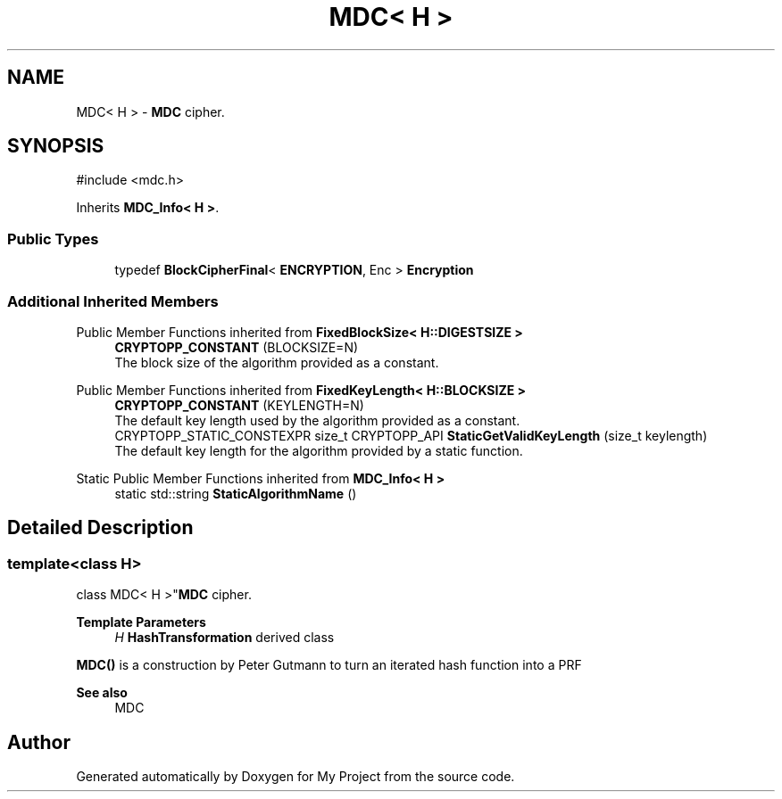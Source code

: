 .TH "MDC< H >" 3 "My Project" \" -*- nroff -*-
.ad l
.nh
.SH NAME
MDC< H > \- \fBMDC\fP cipher\&.  

.SH SYNOPSIS
.br
.PP
.PP
\fR#include <mdc\&.h>\fP
.PP
Inherits \fBMDC_Info< H >\fP\&.
.SS "Public Types"

.in +1c
.ti -1c
.RI "typedef \fBBlockCipherFinal\fP< \fBENCRYPTION\fP, Enc > \fBEncryption\fP"
.br
.in -1c
.SS "Additional Inherited Members"


Public Member Functions inherited from \fBFixedBlockSize< H::DIGESTSIZE >\fP
.in +1c
.ti -1c
.RI "\fBCRYPTOPP_CONSTANT\fP (BLOCKSIZE=N)"
.br
.RI "The block size of the algorithm provided as a constant\&. "
.in -1c

Public Member Functions inherited from \fBFixedKeyLength< H::BLOCKSIZE >\fP
.in +1c
.ti -1c
.RI "\fBCRYPTOPP_CONSTANT\fP (KEYLENGTH=N)"
.br
.RI "The default key length used by the algorithm provided as a constant\&. "
.ti -1c
.RI "CRYPTOPP_STATIC_CONSTEXPR size_t CRYPTOPP_API \fBStaticGetValidKeyLength\fP (size_t keylength)"
.br
.RI "The default key length for the algorithm provided by a static function\&. "
.in -1c

Static Public Member Functions inherited from \fBMDC_Info< H >\fP
.in +1c
.ti -1c
.RI "static std::string \fBStaticAlgorithmName\fP ()"
.br
.in -1c
.SH "Detailed Description"
.PP 

.SS "template<class H>
.br
class MDC< H >"\fBMDC\fP cipher\&. 


.PP
\fBTemplate Parameters\fP
.RS 4
\fIH\fP \fBHashTransformation\fP derived class
.RE
.PP
\fBMDC()\fP is a construction by Peter Gutmann to turn an iterated hash function into a PRF 
.PP
\fBSee also\fP
.RS 4
\fRMDC\fP 
.RE
.PP


.SH "Author"
.PP 
Generated automatically by Doxygen for My Project from the source code\&.
